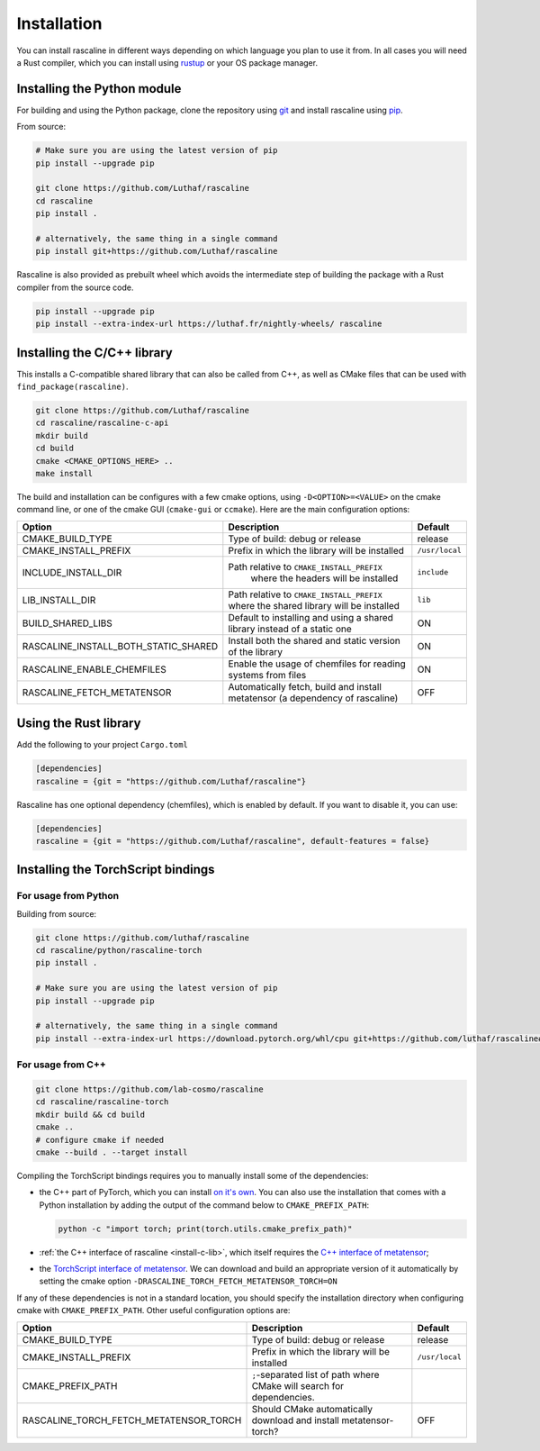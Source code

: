 Installation
============

You can install rascaline in different ways depending on which language you plan
to use it from. In all cases you will need a Rust compiler, which you can
install using `rustup <https://rustup.rs/>`_ or your OS package manager.

.. _install-python-lib:

Installing the Python module
----------------------------

For building and using the Python package, clone the repository using `git
<https://git-scm.com>`_ and install rascaline using `pip
<https://pip.pypa.io>`_.

From source:

.. code-block:: bash

    # Make sure you are using the latest version of pip
    pip install --upgrade pip

    git clone https://github.com/Luthaf/rascaline
    cd rascaline
    pip install .

    # alternatively, the same thing in a single command
    pip install git+https://github.com/Luthaf/rascaline


Rascaline is also provided as prebuilt wheel which avoids the intermediate step
of building the package with a Rust compiler from the source code.

.. code-block:: bash

    pip install --upgrade pip
    pip install --extra-index-url https://luthaf.fr/nightly-wheels/ rascaline


.. _install-c-lib:

Installing the C/C++ library
----------------------------

This installs a C-compatible shared library that can also be called from C++, as
well as CMake files that can be used with ``find_package(rascaline)``.

.. code-block:: bash

    git clone https://github.com/Luthaf/rascaline
    cd rascaline/rascaline-c-api
    mkdir build
    cd build
    cmake <CMAKE_OPTIONS_HERE> ..
    make install

The build and installation can be configures with a few cmake options, using
``-D<OPTION>=<VALUE>`` on the cmake command line, or one of the cmake GUI
(``cmake-gui`` or ``ccmake``). Here are the main configuration options:

+--------------------------------------+-----------------------------------------------+----------------+
| Option                               | Description                                   | Default        |
+======================================+===============================================+================+
| CMAKE_BUILD_TYPE                     | Type of build: debug or release               | release        |
+--------------------------------------+-----------------------------------------------+----------------+
| CMAKE_INSTALL_PREFIX                 | Prefix in which the library will be installed | ``/usr/local`` |
+--------------------------------------+-----------------------------------------------+----------------+
| INCLUDE_INSTALL_DIR                  | Path relative to ``CMAKE_INSTALL_PREFIX``     | ``include``    |
|                                      |  where the headers will be installed          |                |
+--------------------------------------+-----------------------------------------------+----------------+
| LIB_INSTALL_DIR                      | Path relative to ``CMAKE_INSTALL_PREFIX``     | ``lib``        |
|                                      | where the shared library will be installed    |                |
+--------------------------------------+-----------------------------------------------+----------------+
| BUILD_SHARED_LIBS                    | Default to installing and using a shared      | ON             |
|                                      | library instead of a static one               |                |
+--------------------------------------+-----------------------------------------------+----------------+
| RASCALINE_INSTALL_BOTH_STATIC_SHARED | Install both the shared and static version    | ON             |
|                                      | of the library                                |                |
+--------------------------------------+-----------------------------------------------+----------------+
| RASCALINE_ENABLE_CHEMFILES           | Enable the usage of chemfiles for reading     | ON             |
|                                      | systems from files                            |                |
+--------------------------------------+-----------------------------------------------+----------------+
| RASCALINE_FETCH_METATENSOR           | Automatically fetch, build and install        | OFF            |
|                                      | metatensor (a dependency of rascaline)        |                |
+--------------------------------------+-----------------------------------------------+----------------+

Using the Rust library
----------------------

Add the following to your project ``Cargo.toml``

.. code-block:: toml

    [dependencies]
    rascaline = {git = "https://github.com/Luthaf/rascaline"}

Rascaline has one optional dependency (chemfiles), which is enabled by default.
If you want to disable it, you can use:

.. code-block:: toml

    [dependencies]
    rascaline = {git = "https://github.com/Luthaf/rascaline", default-features = false}


.. _install-torch-script:

Installing the TorchScript bindings
-----------------------------------

For usage from Python
^^^^^^^^^^^^^^^^^^^^^

Building from source:

.. code-block:: bash

    git clone https://github.com/luthaf/rascaline
    cd rascaline/python/rascaline-torch
    pip install .

    # Make sure you are using the latest version of pip
    pip install --upgrade pip

    # alternatively, the same thing in a single command
    pip install --extra-index-url https://download.pytorch.org/whl/cpu git+https://github.com/luthaf/rascaline#subdirectory=python/rascaline-torch


For usage from C++
^^^^^^^^^^^^^^^^^^

.. code-block:: bash

    git clone https://github.com/lab-cosmo/rascaline
    cd rascaline/rascaline-torch
    mkdir build && cd build
    cmake ..
    # configure cmake if needed
    cmake --build . --target install

Compiling the TorchScript bindings requires you to manually install some of the
dependencies:

- the C++ part of PyTorch, which you can install `on it's own
  <https://pytorch.org/get-started/locally/>`_. You can also use the
  installation that comes with a Python installation by adding the output of the
  command below to ``CMAKE_PREFIX_PATH``:

  .. code-block:: bash

    python -c "import torch; print(torch.utils.cmake_prefix_path)"

- :ref:`the C++ interface of rascaline <install-c-lib>`, which itself requires
  the `C++ interface of metatensor`_;
- the `TorchScript interface of metatensor`_. We can download and build an
  appropriate version of it automatically by setting the cmake option
  ``-DRASCALINE_TORCH_FETCH_METATENSOR_TORCH=ON``

If any of these dependencies is not in a standard location, you should specify
the installation directory when configuring cmake with ``CMAKE_PREFIX_PATH``.
Other useful configuration options are:

+----------------------------------------+-----------------------------------------------+----------------+
| Option                                 | Description                                   | Default        |
+========================================+===============================================+================+
| CMAKE_BUILD_TYPE                       | Type of build: debug or release               | release        |
+----------------------------------------+-----------------------------------------------+----------------+
| CMAKE_INSTALL_PREFIX                   | Prefix in which the library will be installed | ``/usr/local`` |
+----------------------------------------+-----------------------------------------------+----------------+
| CMAKE_PREFIX_PATH                      | ``;``-separated list of path where CMake will |                |
|                                        | search for dependencies.                      |                |
+----------------------------------------+-----------------------------------------------+----------------+
| RASCALINE_TORCH_FETCH_METATENSOR_TORCH | Should CMake automatically download and       | OFF            |
|                                        | install metatensor-torch?                     |                |
+----------------------------------------+-----------------------------------------------+----------------+

.. _C++ interface of metatensor: https://lab-cosmo.github.io/metatensor/latest/get-started/installation.html#installing-the-c-and-c-library
.. _TorchScript interface of metatensor: https://lab-cosmo.github.io/metatensor/latest/get-started/installation.html#for-usage-from-c

